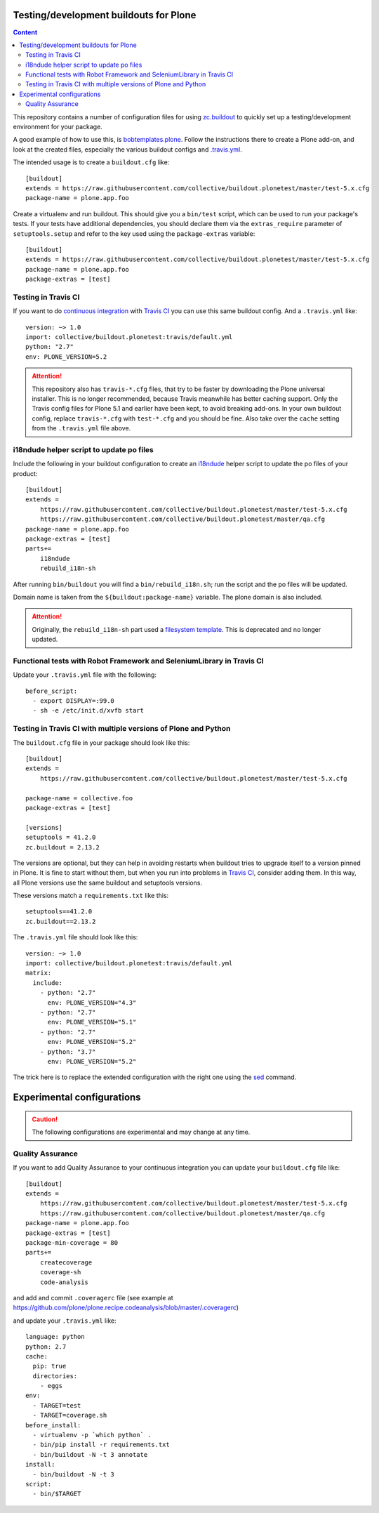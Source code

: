 Testing/development buildouts for Plone
=======================================

.. contents:: Content
   :depth: 2

This repository contains a number of configuration files for using
`zc.buildout`_ to quickly set up a testing/development environment for your
package.

A good example of how to use this, is `bobtemplates.plone <https://github.com/plone/bobtemplates.plone>`_.
Follow the instructions there to create a Plone add-on, and look at the created files,
especially the various buildout configs and `.travis.yml <https://github.com/plone/bobtemplates.plone/blob/master/bobtemplates/plone/addon/.travis.yml.bob>`_.

The intended usage is to create a ``buildout.cfg`` like::

    [buildout]
    extends = https://raw.githubusercontent.com/collective/buildout.plonetest/master/test-5.x.cfg
    package-name = plone.app.foo

Create a virtualenv and run buildout.
This should give you a ``bin/test`` script, which can be used to
run your package's tests.  If your tests have additional dependencies, you
should declare them via the ``extras_require`` parameter of
``setuptools.setup`` and refer to the key used using the ``package-extras``
variable::

    [buildout]
    extends = https://raw.githubusercontent.com/collective/buildout.plonetest/master/test-5.x.cfg
    package-name = plone.app.foo
    package-extras = [test]


Testing in Travis CI
^^^^^^^^^^^^^^^^^^^^

If you want to do `continuous integration`_ with `Travis CI`_ you can use this same buildout config.
And a ``.travis.yml`` like::

    version: ~> 1.0
    import: collective/buildout.plonetest:travis/default.yml
    python: "2.7"
    env: PLONE_VERSION=5.2

.. ATTENTION::
   This repository also has ``travis-*.cfg`` files, that try to be faster by downloading the Plone universal installer.
   This is no longer recommended, because Travis meanwhile has better caching support.
   Only the Travis config files for Plone 5.1 and earlier have been kept, to avoid breaking add-ons.
   In your own buildout config, replace ``travis-*.cfg`` with ``test-*.cfg`` and you should be fine.
   Also take over the ``cache`` setting from the ``.travis.yml`` file above.


i18ndude helper script to update po files
^^^^^^^^^^^^^^^^^^^^^^^^^^^^^^^^^^^^^^^^^

Include the following in your buildout configuration to create an `i18ndude`_
helper script to update the po files of your product::

    [buildout]
    extends =
        https://raw.githubusercontent.com/collective/buildout.plonetest/master/test-5.x.cfg
        https://raw.githubusercontent.com/collective/buildout.plonetest/master/qa.cfg
    package-name = plone.app.foo
    package-extras = [test]
    parts+=
        i18ndude
        rebuild_i18n-sh

After running ``bin/buildout`` you will find a ``bin/rebuild_i18n.sh``; run the
script and the po files will be updated.

Domain name is taken from the ``${buildout:package-name}`` variable.
The plone domain is also included.

.. ATTENTION::
   Originally, the ``rebuild_i18n-sh`` part used a `filesystem template <https://github.com/collective/buildout.plonetest/blob/master/templates/rebuild_i18n.sh.in>`_.
   This is deprecated and no longer updated.


Functional tests with Robot Framework and SeleniumLibrary in Travis CI
^^^^^^^^^^^^^^^^^^^^^^^^^^^^^^^^^^^^^^^^^^^^^^^^^^^^^^^^^^^^^^^^^^^^^^

Update your ``.travis.yml`` file with the following::

    before_script:
      - export DISPLAY=:99.0
      - sh -e /etc/init.d/xvfb start


Testing in Travis CI with multiple versions of Plone and Python
^^^^^^^^^^^^^^^^^^^^^^^^^^^^^^^^^^^^^^^^^^^^^^^^^^^^^^^^^^^^^^^

The ``buildout.cfg`` file in your package should look like this::

    [buildout]
    extends =
        https://raw.githubusercontent.com/collective/buildout.plonetest/master/test-5.x.cfg

    package-name = collective.foo
    package-extras = [test]

    [versions]
    setuptools = 41.2.0
    zc.buildout = 2.13.2

The versions are optional, but they can help in avoiding restarts when buildout tries to upgrade itself to a version pinned in Plone.
It is fine to start without them, but when you run into problems in `Travis CI`_, consider adding them.
In this way, all Plone versions use the same buildout and setuptools versions.

These versions match a ``requirements.txt`` like this::

    setuptools==41.2.0
    zc.buildout==2.13.2

The ``.travis.yml`` file should look like this::

    version: ~> 1.0
    import: collective/buildout.plonetest:travis/default.yml
    matrix:
      include:
        - python: "2.7"
          env: PLONE_VERSION="4.3"
        - python: "2.7"
          env: PLONE_VERSION="5.1"
        - python: "2.7"
          env: PLONE_VERSION="5.2"
        - python: "3.7"
          env: PLONE_VERSION="5.2"

The trick here is to replace the extended configuration with the right one
using the `sed`_ command.


Experimental configurations
===========================

.. Caution::
    The following configurations are experimental and may change at any time.


Quality Assurance
^^^^^^^^^^^^^^^^^

If you want to add Quality Assurance to your continuous integration you can
update your ``buildout.cfg`` file like::

    [buildout]
    extends =
        https://raw.githubusercontent.com/collective/buildout.plonetest/master/test-5.x.cfg
        https://raw.githubusercontent.com/collective/buildout.plonetest/master/qa.cfg
    package-name = plone.app.foo
    package-extras = [test]
    package-min-coverage = 80
    parts+=
        createcoverage
        coverage-sh
        code-analysis

and add and commit ``.coveragerc`` file
(see example at https://github.com/plone/plone.recipe.codeanalysis/blob/master/.coveragerc)

and update your ``.travis.yml`` like::

    language: python
    python: 2.7
    cache:
      pip: true
      directories:
        - eggs
    env:
      - TARGET=test
      - TARGET=coverage.sh
    before_install:
      - virtualenv -p `which python` .
      - bin/pip install -r requirements.txt
      - bin/buildout -N -t 3 annotate
    install:
      - bin/buildout -N -t 3
    script:
      - bin/$TARGET

.. _`continuous integration`: https://en.wikipedia.org/wiki/Continuous_integration
.. _`i18ndude`: http://pypi.python.org/pypi/i18ndude/
.. _`plone.recipe.codeanalysis`: http://pypi.python.org/pypi/plone.recipe.codeanalysis/
.. _`sed`: http://www.thegeekstuff.com/2009/11/unix-sed-tutorial-append-insert-replace-and-count-file-lines/
.. _`Travis CI`: http://travis-ci.org/
.. _`zc.buildout`: http://pypi.python.org/pypi/zc.buildout/
